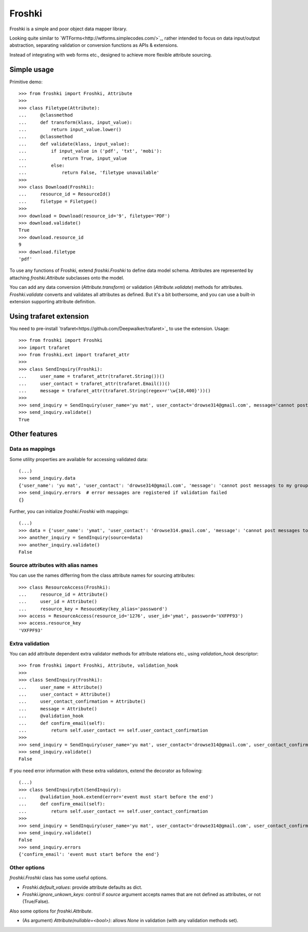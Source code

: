 Froshki
=======

Froshki is a simple and poor object data mapper library.

Looking quite similar to `WTForms<http://wtforms.simplecodes.com/>`_,
rather intended to focus on data input/output abstraction,
separating validation or conversion functions as APIs & extensions.

Instead of integrating with web forms etc., designed to achieve more flexible attribute sourcing.

Simple usage
------------

Primitive demo:: 

    >>> from froshki import Froshki, Attribute
    >>>
    >>> class Filetype(Attribute):
    ...     @classmethod
    ...     def transform(klass, input_value):
    ...         return input_value.lower()
    ...     @classmethod
    ...     def validate(klass, input_value):
    ...         if input_value in ('pdf', 'txt', 'mobi'):
    ...             return True, input_value
    ...         else:
    ...             return False, 'filetype unavailable'
    >>>
    >>> class Download(Froshki):
    ...     resource_id = ResourceId()
    ...     filetype = Filetype()
    >>>
    >>> download = Download(resource_id='9', filetype='PDF')
    >>> download.validate()
    True
    >>> download.resource_id
    9
    >>> download.filetype
    'pdf'
 
To use any functions of Froshki, extend `froshki.Froshki` to define data model schema.
Attributes are represented by attaching `froshki.Attribute` subclasses onto the model.

You can add any data conversion (`Attribute.transform`) or validation (`Attribute.validate`) methods for attributes.
`Froshki.validate` converts and validates all attributes as defined.
But it's a bit bothersome, and you can use a built-in extension supporting attribute definition.

Using trafaret extension
------------------------

You need to pre-install `trafaret<https://github.com/Deepwalker/trafaret>`_ to use the extension.
Usage::

    >>> from froshki import Froshki
    >>> import trafaret
    >>> from froshki.ext import trafaret_attr
    >>>
    >>> class SendInquiry(Froshki):
    ...     user_name = trafaret_attr(trafaret.String())()
    ...     user_contact = trafaret_attr(trafaret.Email())()
    ...     message = trafaret_attr(trafaret.String(regex=r'\w{10,400}'))()
    >>>
    >>> send_inquiry = SendInquiry(user_name='yu mat', user_contact='drowse314@gmail.com', message='cannot post messages to my group')
    >>> send_inquiry.validate()
    True

Other features
--------------

Data as mappings
................

Some utility properties are available for accessing validated data::

    (...)
    >>> send_inquiry.data
    {'user_name': 'yu mat', 'user_contact': 'drowse314@gmail.com', 'message': 'cannot post messages to my group'}
    >>> send_inquiry.errors  # error messages are registered if validation failed
    {}

Further, you can initialize `froshki.Froshki` with mappings::

    (...)
    >>> data = {'user_name': 'ymat', 'user_contact': 'drowse314.gmail.com', 'message': 'cannot post messages to my group'}
    >>> another_inquiry = SendInquiry(source=data)
    >>> another_inquiry.validate()
    False

Source attributes with alias names
..................................

You can use the names differring from the class attribute names for sourcing attributes::

    >>> class ResourceAccess(Froshki):
    ...     resource_id = Attribute()
    ...     user_id = Attribute()
    ...     resource_key = ResouceKey(key_alias='password')
    >>> access = ResourceAccess(resource_id='1276', user_id='ymat', password='VXFPF93')
    >>> access.resource_key
    'VXFPF93'

Extra validation
................

You can add attribute dependent extra validator methods for attribute relations etc., using `validation_hook` descriptor::

    >>> from froshki import Froshki, Attribute, validation_hook
    >>>
    >>> class SendInquiry(Froshki):
    ...     user_name = Attribute()
    ...     user_contact = Attribute()
    ...     user_contact_confirmation = Attribute()
    ...     message = Attribute()
    ...     @validation_hook
    ...     def confirm_email(self):
    ...         return self.user_contact == self.user_contact_confirmation
    >>>
    >>> send_inquiry = SendInquiry(user_name='yu mat', user_contact='drowse314@gmail.com', user_contact_confirmation='drose@gmail.com', message='cannot post messages to my group')
    >>> send_inquiry.validate()
    False

If you need error information with these extra validators, extend the decorator as following::

    (...)
    >>> class SendInquiryExt(SendInquiry):
    ...     @validation_hook.extend(error='event must start before the end')
    ...     def confirm_email(self):
    ...         return self.user_contact == self.user_contact_confirmation
    >>>
    >>> send_inquiry = SendInquiry(user_name='yu mat', user_contact='drowse314@gmail.com', user_contact_confirmation='drose@gmail.com', message='cannot post messages to my group')
    >>> send_inquiry.validate()
    False
    >>> send_inquiry.errors
    {'confirm_email': 'event must start before the end'}

Other options
.............

`froshki.Froshki` class has some useful options.

* `Froshki.default_values`: provide attribute defaults as dict.
* `Froshki.ignore_unkown_keys`: control if `source` argument accepts names that are not defined as attributes, or not (True/False).

Also some options for `froshki.Attribute`.

* (As argument) `Attribute(nullable=<bool>)`: allows `None` in validation (with any validation methods set).
